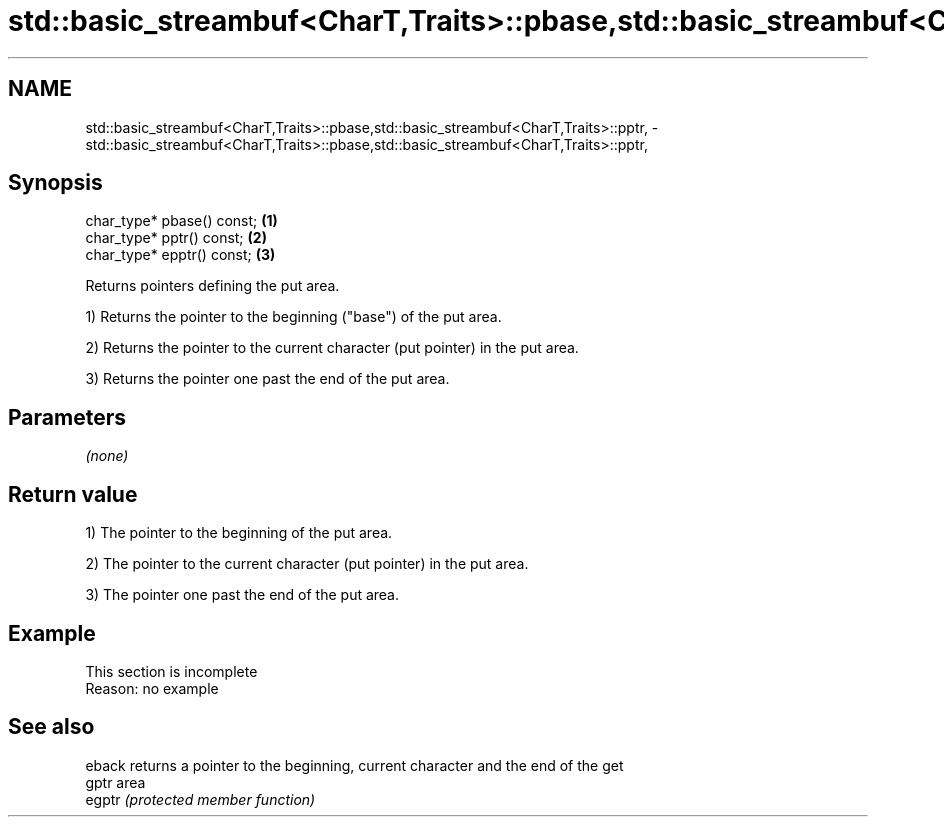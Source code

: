 .TH std::basic_streambuf<CharT,Traits>::pbase,std::basic_streambuf<CharT,Traits>::pptr, 3 "2019.08.27" "http://cppreference.com" "C++ Standard Libary"
.SH NAME
std::basic_streambuf<CharT,Traits>::pbase,std::basic_streambuf<CharT,Traits>::pptr, \- std::basic_streambuf<CharT,Traits>::pbase,std::basic_streambuf<CharT,Traits>::pptr,

.SH Synopsis

   char_type* pbase() const; \fB(1)\fP
   char_type* pptr() const;  \fB(2)\fP
   char_type* epptr() const; \fB(3)\fP

   Returns pointers defining the put area.

   1) Returns the pointer to the beginning ("base") of the put area.

   2) Returns the pointer to the current character (put pointer) in the put area.

   3) Returns the pointer one past the end of the put area.

.SH Parameters

   \fI(none)\fP

.SH Return value

   1) The pointer to the beginning of the put area.

   2) The pointer to the current character (put pointer) in the put area.

   3) The pointer one past the end of the put area.

.SH Example

    This section is incomplete
    Reason: no example

.SH See also

   eback returns a pointer to the beginning, current character and the end of the get
   gptr  area
   egptr \fI(protected member function)\fP
